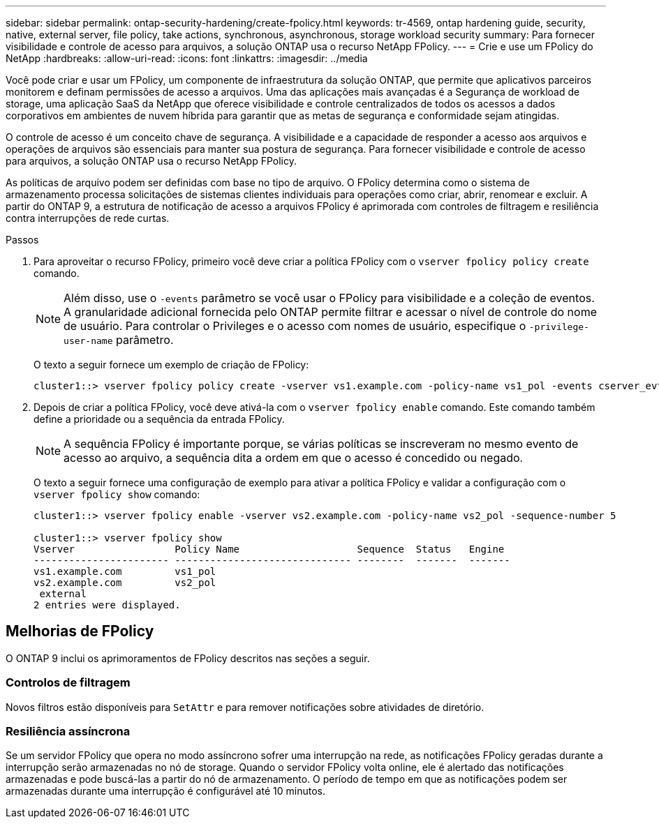 ---
sidebar: sidebar 
permalink: ontap-security-hardening/create-fpolicy.html 
keywords: tr-4569, ontap hardening guide, security, native, external server, file policy, take actions, synchronous, asynchronous, storage workload security 
summary: Para fornecer visibilidade e controle de acesso para arquivos, a solução ONTAP usa o recurso NetApp FPolicy. 
---
= Crie e use um FPolicy do NetApp
:hardbreaks:
:allow-uri-read: 
:icons: font
:linkattrs: 
:imagesdir: ../media


[role="lead"]
Você pode criar e usar um FPolicy, um componente de infraestrutura da solução ONTAP, que permite que aplicativos parceiros monitorem e definam permissões de acesso a arquivos. Uma das aplicações mais avançadas é a Segurança de workload de storage, uma aplicação SaaS da NetApp que oferece visibilidade e controle centralizados de todos os acessos a dados corporativos em ambientes de nuvem híbrida para garantir que as metas de segurança e conformidade sejam atingidas.

O controle de acesso é um conceito chave de segurança. A visibilidade e a capacidade de responder a acesso aos arquivos e operações de arquivos são essenciais para manter sua postura de segurança. Para fornecer visibilidade e controle de acesso para arquivos, a solução ONTAP usa o recurso NetApp FPolicy.

As políticas de arquivo podem ser definidas com base no tipo de arquivo. O FPolicy determina como o sistema de armazenamento processa solicitações de sistemas clientes individuais para operações como criar, abrir, renomear e excluir. A partir do ONTAP 9, a estrutura de notificação de acesso a arquivos FPolicy é aprimorada com controles de filtragem e resiliência contra interrupções de rede curtas.

.Passos
. Para aproveitar o recurso FPolicy, primeiro você deve criar a política FPolicy com o `vserver fpolicy policy create` comando.
+

NOTE: Além disso, use o `-events` parâmetro se você usar o FPolicy para visibilidade e a coleção de eventos. A granularidade adicional fornecida pelo ONTAP permite filtrar e acessar o nível de controle do nome de usuário. Para controlar o Privileges e o acesso com nomes de usuário, especifique o `-privilege-user-name` parâmetro.

+
O texto a seguir fornece um exemplo de criação de FPolicy:

+
[listing]
----
cluster1::> vserver fpolicy policy create -vserver vs1.example.com -policy-name vs1_pol -events cserver_evt,v1e1 -engine native -is-mandatory true -allow-privileged-access no -is-passthrough-read-enabled false
----
. Depois de criar a política FPolicy, você deve ativá-la com o `vserver fpolicy enable` comando. Este comando também define a prioridade ou a sequência da entrada FPolicy.
+

NOTE: A sequência FPolicy é importante porque, se várias políticas se inscreveram no mesmo evento de acesso ao arquivo, a sequência dita a ordem em que o acesso é concedido ou negado.

+
O texto a seguir fornece uma configuração de exemplo para ativar a política FPolicy e validar a configuração com o `vserver fpolicy show` comando:

+
[listing]
----
cluster1::> vserver fpolicy enable -vserver vs2.example.com -policy-name vs2_pol -sequence-number 5

cluster1::> vserver fpolicy show
Vserver                 Policy Name                    Sequence  Status   Engine
----------------------- ------------------------------ --------  -------  -------
vs1.example.com         vs1_pol
vs2.example.com         vs2_pol
 external
2 entries were displayed.
----




== Melhorias de FPolicy

O ONTAP 9 inclui os aprimoramentos de FPolicy descritos nas seções a seguir.



=== Controlos de filtragem

Novos filtros estão disponíveis para `SetAttr` e para remover notificações sobre atividades de diretório.



=== Resiliência assíncrona

Se um servidor FPolicy que opera no modo assíncrono sofrer uma interrupção na rede, as notificações FPolicy geradas durante a interrupção serão armazenadas no nó de storage. Quando o servidor FPolicy volta online, ele é alertado das notificações armazenadas e pode buscá-las a partir do nó de armazenamento. O período de tempo em que as notificações podem ser armazenadas durante uma interrupção é configurável até 10 minutos.

